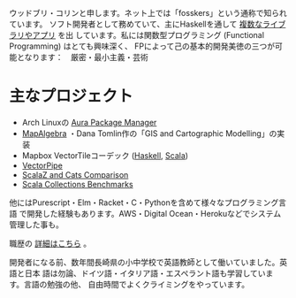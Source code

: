 ウッドブリ・コリンと申します。ネット上では「fosskers」という通称で知られています。
ソフト開発者として務めていて、主にHaskellを通して [[http://hackage.haskell.org/user/fosskers][複数なライブラリやアプリ]] を出
しています。私には関数型プログラミング (Functional Programming) はとても興味深く、
FPによって己の基本的開発美徳の三つが可能となります：　厳密・最小主義・芸術

* 主なプロジェクト

- Arch Linuxの [[https://github.com/fosskers/aura][Aura Package Manager]]
- [[https://github.com/fosskers/mapalgebra][MapAlgebra]] ・Dana Tomlin作の「GIS and Cartographic Modelling」の実装
- Mapbox VectorTileコーデック ([[https://github.com/fosskers/vectortiles][Haskell]], [[https://github.com/locationtech/geotrellis/tree/master/vectortile][Scala]])
- [[https://geotrellis.github.io/vectorpipe/][VectorPipe]]
- [[https://github.com/fosskers/scalaz-and-cats][ScalaZ and Cats Comparison]]
- [[https://github.com/fosskers/scala-benchmarks][Scala Collections Benchmarks]]

他にはPurescript・Elm・Racket・C・Pythonを含めて様々なプログラミング言語
で開発した経験もあります。AWS・Digital Ocean・Herokuなどでシステム管理した事も。

職歴の [[/jp/cv][詳細はこちら]] 。

開発者になる前、数年間長崎県の小中学校で英語教師として働いていました。英語と日本
語は勿論、ドイツ語・イタリア語・エスペラント語も学習しています。言語の勉強の他、
自由時間でよくクライミングをやっています。
